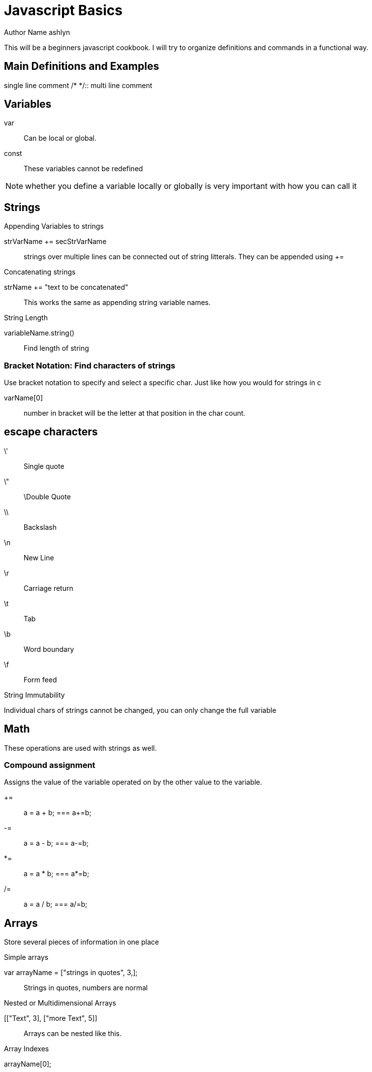 = Javascript Basics
Author Name ashlyn

This will be a beginners javascript cookbook. I will try to organize definitions and commands in a functional way.

== Main Definitions and Examples
//::
single line comment
/* */::
multi line comment

== Variables

var::
Can be local or global.

const::
These variables cannot be redefined

NOTE: whether you define a variable locally or globally is very important with how you can call it


== Strings

.Appending Variables to strings
strVarName += secStrVarName::
strings over multiple lines can be connected out of string litterals. They can be appended using +=

.Concatenating strings
strName += "text to be concatenated"::
This works the same as appending string variable names.

.String Length
variableName.string()::
Find length of string

=== Bracket Notation: Find characters of strings
Use bracket notation to specify and select a specific char. Just like how you would for strings in c

varName[0]::
number in bracket will be the letter at that position in the char count.

== escape characters
\'::
Single quote
\"::
\Double Quote
\\::
Backslash
\n::
New Line
\r::
Carriage return
\t::
Tab
\b::
Word boundary
\f::
Form feed

.String Immutability
Individual chars of strings cannot be changed, you can only change the full variable

== Math
These operations are used with strings as well.

=== Compound assignment
Assigns the value of the variable operated on by the other value to the variable.

+=::
a = a + b; === a+=b;

-=::
a = a - b; === a-=b;

*=::
a = a * b; === a*=b;

/=::
a = a / b; === a/=b;

== Arrays
Store several pieces of information in one place

.Simple arrays
var arrayName = ["strings in quotes", 3,];::
Strings in quotes, numbers are normal

.Nested or Multidimensional Arrays
[["Text", 3], ["more Text", 5]]::
Arrays can be nested like this.

.Array Indexes
arrayName[0];::
This will select the first item in the array.

* Arrays are mutable. By selecting the array index, you can change its value

.Access multidimensional arrays with Indexes
arrayName[0][1];::
This selects the 2nd item of the first array.

=== Array Manipulation

.push()
Push a parameter onto the **end** of the array

arrayName.push(1)::
This will add the number 1 to the end of the array

.pop()
take a value off the end of an array. This value can be stored and assigned to a variable. This removes the last item
* create an variable and assign it to equal the value from the other aray

var newVar = arrayName.pop();::
This will make newVar equal the last value of the array, that array will no longer contain that value.

.shift()
Just like pop but takes the first item instead of the last.

var newVar = arrayName.shift();::
Will make newVar equal the first value of the array

.unshift()
Add elements to the front of the array. Just like push but for the beginning of the array.

arrayName.unshift("Inserted information");::
This would make the string "Inserted information the content of arrayName[0]"

== Functions
Declare a function to use again

function functionName() {function Content}::
This would create a function called functionName().

=== Returning a value from a function
Return a statement to send a value out of the function. Note that a function does not have to return a value. If return is not set to anything then the function can still be called but the return value is undefined

return "value to be returned, don't use quotes for numbers";::
When called, the function will return whatever value it's told to.

.Assignment with a returned Value
1. set a function return a value
2. assign that value to a variable as follows:

var variableName = functionName(3){}::
This code is predicated on the function taking a numeric value as an argument. It will process the number 3 and return whatever value it is told to give you relating to the input information.

.Arguments to pass values into functions
Make a function take values as arguments

function functionName(arg1){}::
arg1 would represent the input information, this can be requested from the user, be a value returned by another function...


=== Scope
Variables defined as var vs const and inside our outside fo functions will be able to be called.

Global Scope::
A variable defined globally can be seen everywhere

Local Scope::
These variables are only visible within its function

NOTE: the same name can be used for different global and local variables. It will prioritize the local variable.



